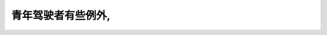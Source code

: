 .. raw:: html

   <div class="question-page">
   <div class="test-name">加拿大安省/多伦多G1驾照笔试题库(交通规则篇)｜带答案解析|2024版</div>

.. meta::
   :description: 青年驾驶者有些例外,
   :keywords: 

.. raw:: html

   <div class="question-card">


青年驾驶者有些例外,
====================

.. raw:: html

   <hr>

.. raw:: html

   <div id="q104" class="quiz">
       <div class="option" id="q104-A" onclick="selectOption('q104', 'A', false)">
           A. 1年
       </div>
       <div class="option" id="q104-B" onclick="selectOption('q104', 'B', false)">
           B. 2年
       </div>
       <div class="option" id="q104-C" onclick="selectOption('q104', 'C', true)">
           C. 3年
       </div>
       <div class="option" id="q104-D" onclick="selectOption('q104', 'D', false)">
           D. 4年
       </div>
       <p id="q104-result" class="result"></p>
   </div>

   <hr>

.. dropdown:: ►|explanation|


.. raw:: html

   <div class="nav-buttons">
       <a href="q103.html" class="button">|prev_question|</a>
       <span class="page-indicator">104 / 105</span>
       <a href="q105.html" class="button">|next_question|</a>
   </div>
   </div>

   </div>
